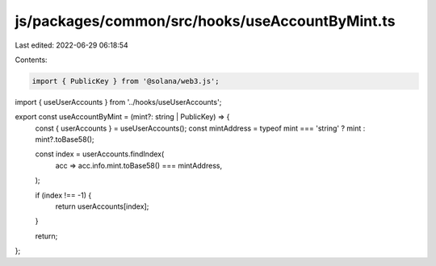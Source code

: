 js/packages/common/src/hooks/useAccountByMint.ts
================================================

Last edited: 2022-06-29 06:18:54

Contents:

.. code-block:: ts

    import { PublicKey } from '@solana/web3.js';
import { useUserAccounts } from '../hooks/useUserAccounts';

export const useAccountByMint = (mint?: string | PublicKey) => {
  const { userAccounts } = useUserAccounts();
  const mintAddress = typeof mint === 'string' ? mint : mint?.toBase58();

  const index = userAccounts.findIndex(
    acc => acc.info.mint.toBase58() === mintAddress,
  );

  if (index !== -1) {
    return userAccounts[index];
  }

  return;
};


